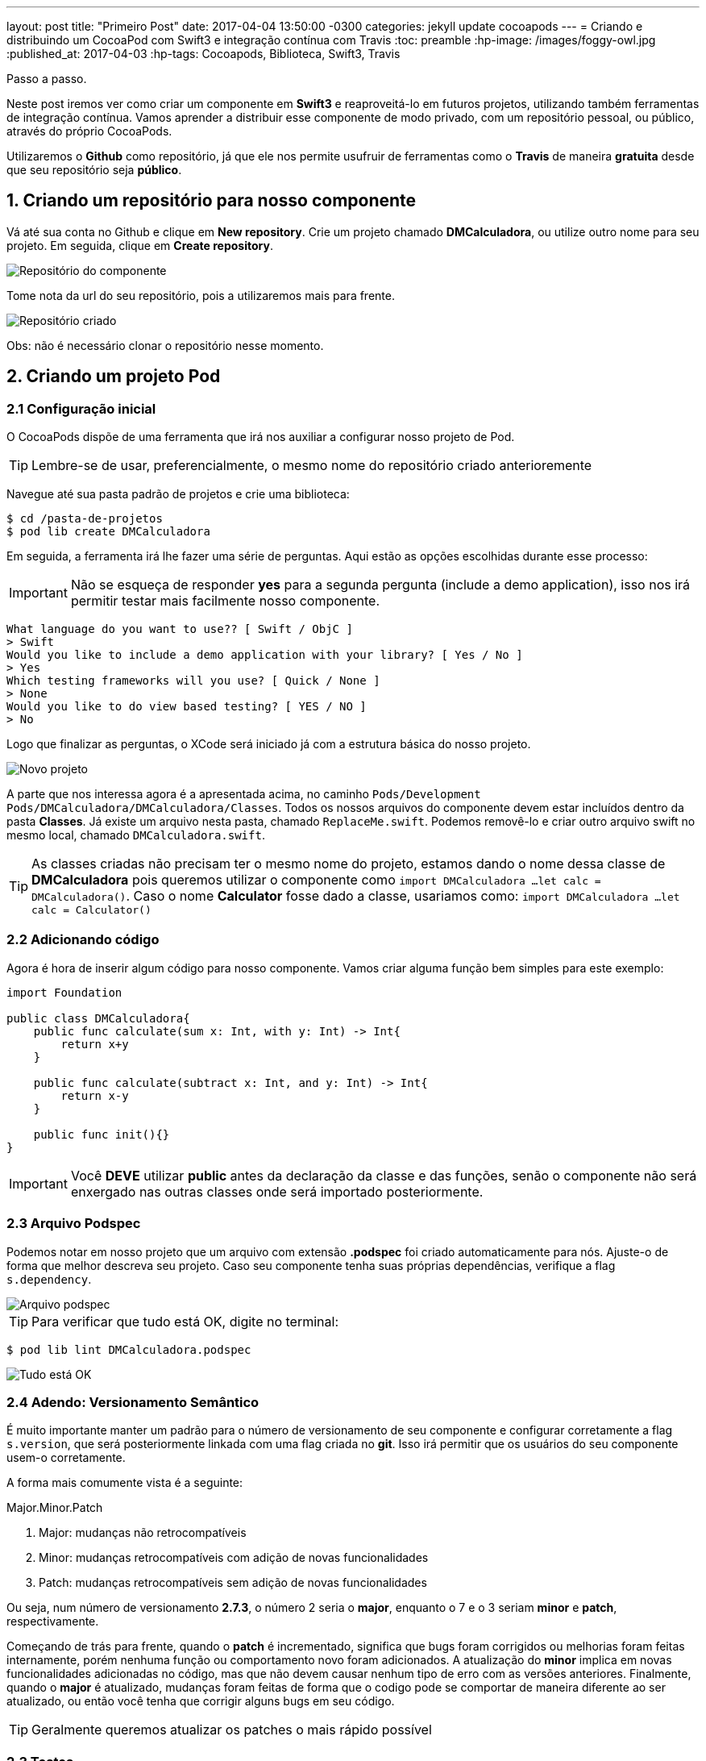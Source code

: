 ---
layout: post
title:  "Primeiro Post"
date:   2017-04-04 13:50:00 -0300
categories: jekyll update cocoapods
---
= Criando e distribuindo um CocoaPod com Swift3 e integração contínua com Travis
:toc: preamble
:hp-image: /images/foggy-owl.jpg
:published_at: 2017-04-03
:hp-tags: Cocoapods, Biblioteca, Swift3, Travis
// :hp-alt-title: My English Title

Passo a passo.

Neste post iremos ver como criar um componente em *Swift3* e reaproveitá-lo em futuros projetos, utilizando também ferramentas de integração contínua. Vamos aprender a distribuir esse componente de modo privado, com um repositório pessoal, ou público, através do próprio CocoaPods.

Utilizaremos o *Github* como repositório, já que ele nos permite usufruir de ferramentas como o *Travis* de maneira *gratuita* desde que seu repositório seja *público*.



// *** SESSAO ***
== 1. Criando um repositório para nosso componente
Vá até sua conta no Github e clique em *New repository*.
Crie um projeto chamado *DMCalculadora*, ou utilize outro nome para seu projeto.
Em seguida, clique em *Create repository*.

image::http://gdurl.com/k90v[Repositório do componente]

Tome nota da url do seu repositório, pois a utilizaremos mais para frente.

image::http://gdurl.com/RIDy[Repositório criado]

Obs: não é necessário clonar o repositório nesse momento.




// *** SESSAO ***
== 2. Criando um projeto Pod


// *** SESSAO ***
=== 2.1 Configuração inicial
O CocoaPods dispõe de uma ferramenta que irá nos auxiliar a configurar nosso projeto de Pod.

====
TIP: Lembre-se de usar, preferencialmente, o mesmo nome do repositório criado anterioremente
====

Navegue até sua pasta padrão de projetos e crie uma biblioteca:
[source, bash]
$ cd /pasta-de-projetos
$ pod lib create DMCalculadora

Em seguida, a ferramenta irá lhe fazer uma série de perguntas. Aqui estão as opções escolhidas durante esse processo:

====
IMPORTANT: Não se esqueça de responder *yes* para a segunda pergunta (include a demo application), isso nos irá permitir testar mais facilmente nosso componente.
====

[source, bash]
What language do you want to use?? [ Swift / ObjC ]
> Swift
Would you like to include a demo application with your library? [ Yes / No ]
> Yes
Which testing frameworks will you use? [ Quick / None ]
> None
Would you like to do view based testing? [ YES / NO ]
> No

Logo que finalizar as perguntas, o XCode será iniciado já com a estrutura básica do nosso projeto.

image::http://gdurl.com/9dfu[Novo projeto]

A parte que nos interessa agora é a apresentada acima, no caminho `Pods/Development Pods/DMCalculadora/DMCalculadora/Classes`.
Todos os nossos arquivos do componente devem estar incluídos dentro da pasta *Classes*.
Já existe um arquivo nesta pasta, chamado `ReplaceMe.swift`. Podemos removê-lo e criar outro arquivo swift no mesmo local, chamado `DMCalculadora.swift`.
====
TIP: As classes criadas não precisam ter o mesmo nome do projeto, estamos dando o nome dessa classe de *DMCalculadora* pois queremos utilizar o componente como
`import DMCalculadora
...
let calc = DMCalculadora()`. Caso o nome *Calculator* fosse dado a classe, usariamos como:
`import DMCalculadora
...
let calc = Calculator()`
====



// *** SESSAO ***
=== 2.2 Adicionando código
Agora é hora de inserir algum código para nosso componente. Vamos criar alguma função bem simples para este exemplo:
[source, swift]
----
import Foundation

public class DMCalculadora{
    public func calculate(sum x: Int, with y: Int) -> Int{
        return x+y
    }

    public func calculate(subtract x: Int, and y: Int) -> Int{
        return x-y
    }

    public func init(){}
}
----

====
IMPORTANT: Você *DEVE* utilizar *public* antes da declaração da classe e das funções, senão o componente não será enxergado nas outras classes onde será importado posteriormente.
====



// *** SESSAO ***
=== 2.3 Arquivo Podspec
Podemos notar em nosso projeto que um arquivo com extensão *.podspec* foi criado automaticamente para nós. Ajuste-o de forma que melhor descreva seu projeto. Caso seu componente tenha suas próprias dependências, verifique a flag `s.dependency`.

image::http://gdurl.com/uyWG[Arquivo podspec]

====
TIP: Para verificar que tudo está OK, digite no terminal:

[source, bash]
$ pod lib lint DMCalculadora.podspec

image::http://gdurl.com/TSpe[Tudo está OK]

====



// *** SESSAO ***
=== 2.4 Adendo: Versionamento Semântico
É muito importante manter um padrão para o número de versionamento de seu componente e configurar corretamente a flag `s.version`, que será posteriormente linkada com uma flag criada no *git*. Isso irá permitir que os usuários do seu componente usem-o corretamente.

A forma mais comumente vista é a seguinte:

.Major.Minor.Patch
****
. Major: mudanças não retrocompatíveis
. Minor: mudanças retrocompatíveis com adição de novas funcionalidades
. Patch: mudanças retrocompatíveis sem adição de novas funcionalidades
****

Ou seja, num número de versionamento *2.7.3*, o número 2 seria o *major*, enquanto o 7 e o 3 seriam *minor* e *patch*, respectivamente.

Começando de trás para frente, quando o *patch* é incrementado, significa que bugs foram corrigidos ou melhorias foram feitas internamente, porém nenhuma função ou comportamento novo foram adicionados. A atualização do *minor* implica em novas funcionalidades adicionadas no código, mas que não devem causar nenhum tipo de erro com as versões anteriores. Finalmente, quando o *major* é atualizado, mudanças foram feitas de forma que o codigo pode se comportar de maneira diferente ao ser atualizado, ou então você tenha que corrigir alguns bugs em seu código.
====
TIP: Geralmente queremos atualizar os patches o mais rápido possível
====



// *** SESSAO ***
=== 2.3 Testes
Para que possamos aproveitar dos benefícios da integração contínua e evitar problemas como a regressão, devemos preparar casos de teste para o nosso componente.

Primeiramente, temos que instalar o nosso componente na aplicação de exemplo que foi criada automaticamente em nosso projeto. Para isso, a partir da pasta raíz do projeto, digite:
[source, bash]
$ cd Example
$ pod install

image::http://gdurl.com/0P_M[Pod install]

Voltando para o XCode, podemos ver que dentro da pasta *Tests*, há um arquivo `Tests.swift`. Abra-o e adicione algumas funções de teste, dessa forma:

[source, swift]
----
import UIKit
import XCTest
import DMCalculadora

class Tests: XCTestCase {
    override func setUp() {
        super.setUp()
    }

    override func tearDown() {
        super.tearDown()
    }

    func testeDeSoma(){
        let calculadora = DMCalculadora()
        let soma = calculadora.calculate(sum: 5, with: 10)
        XCTAssertTrue(soma == 15)
    }

    func testeDeSubtracao(){
        let calculadora = DMCalculadora()
        let subtracao = calculadora.calculate(subtract: 10, and: 5)
        XCTAssertTrue(subtracao == 5)
    }
}
----

Se tentarmos rodar os testes agora (command + u), provavelmente iremos nos deparar com um erro:

[source, bash]
2017-04-03 22:15:07.452 xctest[1170:14500] The bundle “DMCalculadora_Tests” couldn’t be loaded because it is damaged or missing necessary resources. Try reinstalling the bundle.
2017-04-03 22:15:07.458 xctest[1170:14500] (dlopen_preflight(/Users/domene/Library/Developer/Xcode/DerivedData/DMCalculadora-cnqtvxlntzcluncmgzqoouibphkq/Build/Products/Debug-iphonesimulator/DMCalculadora_Tests.xctest/DMCalculadora_Tests): Library not loaded: @rpath/DMCalculadora.framework/DMCalculadora
  Referenced from: /Users/domene/Library/Developer/Xcode/DerivedData/DMCalculadora-cnqtvxlntzcluncmgzqoouibphkq/Build/Products/Debug-iphonesimulator/DMCalculadora_Tests.xctest/DMCalculadora_Tests
  Reason: image not found)
Program ended with exit code: 82

Caso isso aconteça, clique no ícone azul do projeto no lado esquerdo superior escrito *DMCalculadora*, em seguida, selecione o target *DMCalculadora_Tests* e na aba *General* deve haver um campo escrito *Host Application*. Abra as opções do campo e selecione o target *DMCalculadora_Example*

image::http://gdurl.com/ZqHs[Host Application]

Rode novamente os testes e se tudo correr bem, os testes passarão:

image::http://gdurl.com/yXyz[Testes OK]

Nosso componente está quase pronto para ser integrado com a ferramenta de integração contínua Travis no Github.



// *** SESSAO ***
=== 2.3 Tagging
Antes de mais nada, devemos salvar todo o trabalho feito até agora e taggear apropriadamente nosso componente no *git*, utilizando a mesma versão especificada no arquivo *.podspec*.

Lembra do repositório que criamos no começo para salvar nosso componente? Navegue até a pasta raíz do projeto e, com o link do repositório criado anteriormente, faça:
[source, bash]
$ git remote add origin https://github.com/Edudjr/DMCalculadora.git

Estamos dizendo à pasta local que o repositório que representa esse projeto é o especificado pelo link. Estamos definindo a "origem" do repositório, se assim podemos dizer.

Agora, adicione todos os arquivos criados/modificados e faça o commit inicial:
[source, bash]
$ git add -A
$ git commit -m "Commit inicial"

Não se esqueça de criar uma tag com a mesma versão do .podspec e dar *push* nas alterações (enviar para o repositório remoto):
[source, bash]
$ git tag '0.1.0'
$ git push --tags



// *** SESSAO ***
== 3. Distribuindo o componente
IMPORTANT: É extremamente importante que você tenha seguido os passos em Tagging antes de prosseguir nesta sessão



// *** SESSAO ***
=== 3.1 Distribuindo a partir de um repositório particular
====
NOTE: Este passo é *opcional*, só prossiga se você desejar criar um CocoaPod que *não estará linkado* no respositório público do CocoaPods, mas sim em um repositório *particular*.
====
Primeiramente, iremos entrar novamente em nossa conta no Github e clicar em *New Repository*. Digite o nome do repositório, como por exemplo *DMPodSpecs*.

image::http://gdurl.com/kP-q[Create new repository]

Em seguida, clique em *Create repository*. Temos então que dizer ao Cocoapods, instalado localmente, que queremos adicionar esse novo repositório que acabamos de criar. No terminal, digite:
[source,bash]
$ pod repo add [NOME_DO_REPOSITORIO] [URL_DO_REPOSITORIO]

No exemplo do meu repositório, o `NOME_DO_REPOSITORIO` é *DMPodSpecs*, e `URL_DO_REPOSITORIO` é *\https://github.com/Edudjr/DMPodSpecs.git*
====
TIP: Se tudo correu bem, é possível rodar os seguintes comandos:
[source,bash]
$ cd ~/.cocoapods/repos/DMPodSpecs
$ pod repo lint .
====

Ainda na pasta raíz de nosso componente, iremos adicionar o seu *.podspec* no repositório que acabamos de criar:
[source, bash]
$ pod repo push DMPodSpecs DMCalculadora.podspec

image::http://gdurl.com/ipjo[Adicionado Pod ao repositório]



// *** SESSAO ***
==== 3.1.1 Utilizando em outros projetos
Agora que o processo de criação do Pod foi finalizado e ele foi adicionado em nosso repositório, só nos basta utilizar em outros projetos. Para tal, abra o arquivo *Podfile* do projeto em que iremos importar nosso componente e adicione o source do CocoaPods e também o source do seu repositório pessoal:
[source, swift]
----
source 'https://github.com/CocoaPods/Specs.git' // <1>
source 'https://github.com/Edudjr/DMPodSpecs' // <2>

target 'CustomProject' do
  pod 'Alamofire', '4.4.0' // <3>
  pod 'DMCalculadora', '0.1.0' // <4>
end

post_install do |installer|
    installer.pods_project.targets.each do |target|
        puts target.name
    end
end
----
<1> Repositório padrão do CocoaPods
<2> Repositório pessoal
<3> Componente público
<4> Componente pessoal



// *** SESSAO ***
=== 3.2 Distribuindo publicamente através do CocoaPods
====
NOTE: Este passo é *opcional*, só prossiga se você desejar disponibilizar seu componente no respositório *público* do CocoaPods.
====

Primeiro de tudo precisamos nos registrar na API do CocoaPods chamada *Trunk*:
[source, bash]
$ pod trunk register seu@email.com 'Seu Nome' --description='macbook air'

Um email será enviado para você para que possa confirmar sua sessão.
Depois de confirmada a sessão, você só precisa dar um *push* no *.podspec* do seu componente:
[source, bash]
$ pod trunk push DMCalculadora.podspec

Pronto! Seu componente está disponível publicamente através do repositório do CocoaPods.



// *** SESSAO ***
== 4. Integração Contínua com Travis
Antes de incorporar um código novo através de um Pull Request é muito importante saber se o código não irá quebrar nossa aplicação. Por isso, rodar testes automatizados a cada Pull Request é uma boa idéia.



// *** SESSAO ***
=== 4.1 Login e ativação
O primeiro passo é entrar no site http://travis-ci.org e logar com a conta do Github no canto superior direito. Uma tela de autorização irá surgir pedindo para que você autorize a ferramenta a utilizar alguns recursos de seus repositórios.

Após feito isso, você deve ver seu nome no canto superior direito, clique nele para entrar em seu perfil. Nessa tela será possível ver todos os seus projetos com um "switch" desativado em cada um deles. Encontre o projeto de nosso componente e ative o switch.

image::http://gdurl.com/Co-Z[Travis ativado para projeto]



// *** SESSAO ***
=== 4.2 Adicionando o arquivo .travis.yml
Precisamos agora adicionar um arquivo *yml* ao nosso projeto para que o Travis reconheça os comandos a serem executados. De volta ao terminal, na pasta raíz do componente, crie uma nova branch e um novo arquivo vazio:
[source, bash]
$ git checkout -b travis-setup
$ touch .travis.yml

Agora abra esse arquivo em seu editor de preferência e inclua o seguinte código:
[source, yml]
----
osx_image: xcode8.1
language: objective-c

script:
 - xcodebuild test -workspace Example/DMCalculadora.xcworkspace -scheme DMCalculadora-Example -destination 'platform=iOS Simulator,name=iPhone 7,OS=10.1' ONLY_ACTIVE_ARCH=NO | xcpretty
----

====
TIP: Preste atenção no nome do arquivo com extensão `.xcworkspace` e no `scheme` no script acima para substituir pelos respectivos nomes de seu projeto
====



// *** SESSAO ***
=== 4.3 Pull request das alterações
Agora adicione o novo arquivo no git, faça um commit e em seguida um push.
[source, bash]
$ git add -A
$ git commit -m "Adicionado arquivo .travis.yml"
$ git push origin travis-setup

Após feito o push, entre em sua conta no github no repositório do seu componente. Você deverá ver uma linha amarela escrita *travis-setup* com um botão verde escrito *Compare & pull request*. Clique nele.

image::http://gdurl.com/rL-Q[Compare & Pull Request]

A seguinte telá irá aparecer. Adicione algum comentário se necessário e clique em *Create pull request*.

image::http://gdurl.com/RSSl[Create Pull Request]


=== 4.4 Resultados
Uma tela será exibida com o status dos testes realizados pelo Travis. Eles devem ficar amarelos até serem executados. Se os testes não passarem eles ficarão vermelhos. Esperamos que o resultado seja verde, ou seja, todos os testes passaram:

image::http://gdurl.com/GIMu[Testes passaram]

podemos clicar em *Details* para saber mais sobre a execução dos testes, seja numa falha ou em caso de sucesso. Se abrirmos a página de detalhes e formos até o final do log, veremos que nossos testes, de fato, passaram:

image::http://gdurl.com/dv15[Resultado dos testes]

Agora que sabemos que todos os testes passaram, podemos voltar e clicar em *Merge pull request* sem medo.

Pronto! Nosso componente feito em Swift3 possui integração contínua e está sendo distribuido para todos os interessados em usá-lo. Ficamos por aqui :)
